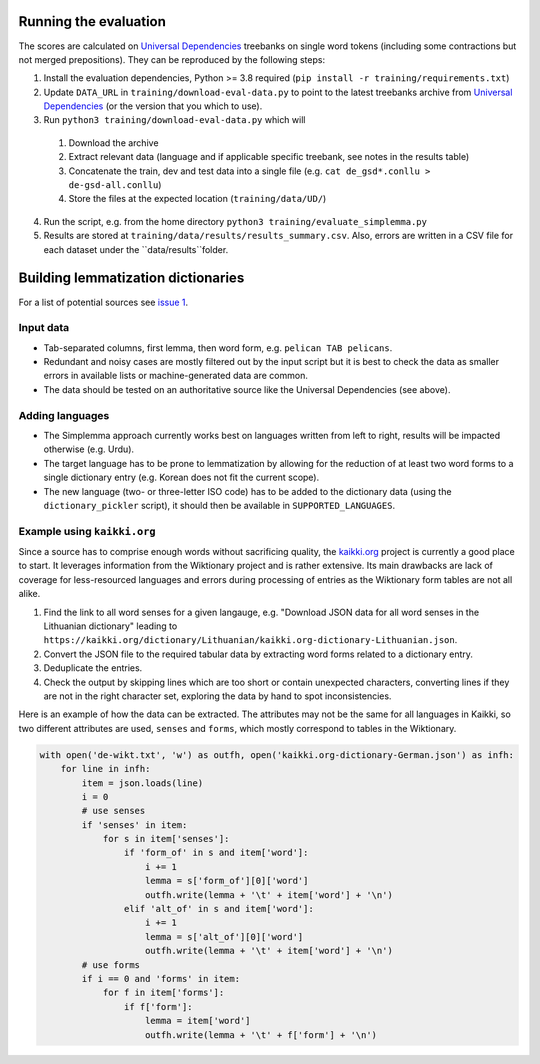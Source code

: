 Running the evaluation
----------------------

The scores are calculated on `Universal Dependencies <https://universaldependencies.org/>`_ treebanks on single word tokens (including some contractions but not merged prepositions). They can be reproduced by the following steps:

1. Install the evaluation dependencies, Python >= 3.8 required (``pip install -r training/requirements.txt``)
2. Update ``DATA_URL`` in ``training/download-eval-data.py`` to point to the latest treebanks archive from `Universal Dependencies <https://universaldependencies.org/#download>`_ (or the version that you which to use).
3. Run ``python3 training/download-eval-data.py`` which will
  1. Download the archive
  2. Extract relevant data (language and if applicable specific treebank, see notes in the results table)
  3. Concatenate the train, dev and test data into a single file (e.g. ``cat de_gsd*.conllu > de-gsd-all.conllu``)
  4. Store the files at the expected location (``training/data/UD/``)
4. Run the script, e.g. from the home directory ``python3 training/evaluate_simplemma.py``
5. Results are stored at ``training/data/results/results_summary.csv``. Also, errors are written in a CSV file for each dataset under the ``data/results``folder. 



Building lemmatization dictionaries
-----------------------------------

For a list of potential sources see `issue 1 <https://github.com/adbar/simplemma/issues/1>`_.


Input data
^^^^^^^^^^

- Tab-separated columns, first lemma, then word form, e.g. ``pelican TAB pelicans``.
- Redundant and noisy cases are mostly filtered out by the input script but it is best to check the data as smaller errors in available lists or machine-generated data are common.
- The data should be tested on an authoritative source like the Universal Dependencies (see above).


Adding languages
^^^^^^^^^^^^^^^^

- The Simplemma approach currently works best on languages written from left to right, results will be impacted otherwise (e.g. Urdu).
- The target language has to be prone to lemmatization by allowing for the reduction of at least two word forms to a single dictionary entry (e.g. Korean does not fit the current scope).
- The new language (two- or three-letter ISO code) has to be added to the dictionary data (using the ``dictionary_pickler`` script), it should then be available in ``SUPPORTED_LANGUAGES``.


Example using ``kaikki.org``
^^^^^^^^^^^^^^^^^^^^^^^^^^^^

Since a source has to comprise enough words without sacrificing quality, the `kaikki.org <https://kaikki.org>`_ project is currently a good place to start. It leverages information from the Wiktionary project and is rather extensive. Its main drawbacks are lack of coverage for less-resourced languages and errors during processing of entries as the Wiktionary form tables are not all alike.


1. Find the link to all word senses for a given langauge, e.g. "Download JSON data for all word senses in the Lithuanian dictionary" leading to ``https://kaikki.org/dictionary/Lithuanian/kaikki.org-dictionary-Lithuanian.json``.
2. Convert the JSON file to the required tabular data by extracting word forms related to a dictionary entry.
3. Deduplicate the entries.
4. Check the output by skipping lines which are too short or contain unexpected characters, converting lines if they are not in the right character set, exploring the data by hand to spot inconsistencies.


Here is an example of how the data can be extracted. The attributes may not be the same for all languages in Kaikki, so two different attributes are used, ``senses`` and ``forms``, which mostly correspond to tables in the Wiktionary.


.. code-block:: python

    with open('de-wikt.txt', 'w') as outfh, open('kaikki.org-dictionary-German.json') as infh:
        for line in infh:
            item = json.loads(line)
            i = 0
            # use senses
            if 'senses' in item:
                for s in item['senses']:
                    if 'form_of' in s and item['word']:
                        i += 1
                        lemma = s['form_of'][0]['word']
                        outfh.write(lemma + '\t' + item['word'] + '\n')
                    elif 'alt_of' in s and item['word']:
                        i += 1
                        lemma = s['alt_of'][0]['word']
                        outfh.write(lemma + '\t' + item['word'] + '\n')
            # use forms
            if i == 0 and 'forms' in item:
                for f in item['forms']:
                    if f['form']:
                        lemma = item['word']
                        outfh.write(lemma + '\t' + f['form'] + '\n')
